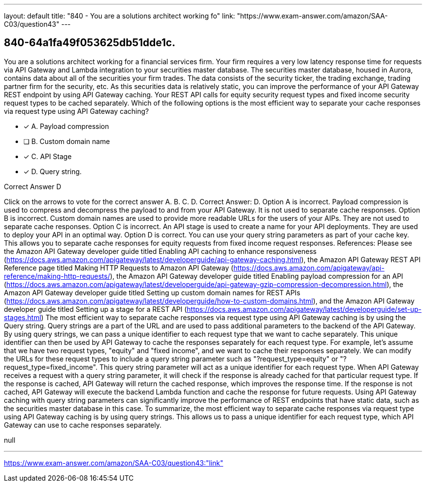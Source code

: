 ---
layout: default 
title: "840 - You are a solutions architect working fo"
link: "https://www.exam-answer.com/amazon/SAA-C03/question43"
---


[.question]
== 840-64a1fa49f053625db51dde1c.


****

[.query]
--
You are a solutions architect working for a financial services firm.
Your firm requires a very low latency response time for requests via API Gateway and Lambda integration to your securities master database.
The securities master database, housed in Aurora, contains data about all of the securities your firm trades.
The data consists of the security ticker, the trading exchange, trading partner firm for the security, etc.
As this securities data is relatively static, you can improve the performance of your API Gateway REST endpoint by using API Gateway caching.
Your REST API calls for equity security request types and fixed income security request types to be cached separately. Which of the following options is the most efficient way to separate your cache responses via request type using API Gateway caching?


--

[.list]
--
* [*] A. Payload compression
* [ ] B. Custom domain name
* [*] C. API Stage
* [*] D. Query string.

--
****

[.answer]
Correct Answer D

[.explanation]
--
Click on the arrows to vote for the correct answer
A.
B.
C.
D.
Correct Answer: D.
Option A is incorrect.
Payload compression is used to compress and decompress the payload to and from your API Gateway.
It is not used to separate cache responses.
Option B is incorrect.
Custom domain names are used to provide more readable URLs for the users of your AIPs.
They are not used to separate cache responses.
Option C is incorrect.
An API stage is used to create a name for your API deployments.
They are used to deploy your API in an optimal way.
Option D is correct.
You can use your query string parameters as part of your cache key.
This allows you to separate cache responses for equity requests from fixed income request responses.
References:
Please see the Amazon API Gateway developer guide titled Enabling API caching to enhance responsiveness (https://docs.aws.amazon.com/apigateway/latest/developerguide/api-gateway-caching.html),
the Amazon API Gateway REST API Reference page titled Making HTTP Requests to Amazon API Gateway (https://docs.aws.amazon.com/apigateway/api-reference/making-http-requests/),
the Amazon API Gateway developer guide titled Enabling payload compression for an API (https://docs.aws.amazon.com/apigateway/latest/developerguide/api-gateway-gzip-compression-decompression.html),
the Amazon API Gateway developer guide titled Setting up custom domain names for REST APIs (https://docs.aws.amazon.com/apigateway/latest/developerguide/how-to-custom-domains.html),
and the Amazon API Gateway developer guide titled Setting up a stage for a REST API (https://docs.aws.amazon.com/apigateway/latest/developerguide/set-up-stages.html)
The most efficient way to separate cache responses via request type using API Gateway caching is by using the Query string.
Query strings are a part of the URL and are used to pass additional parameters to the backend of the API Gateway. By using query strings, we can pass a unique identifier to each request type that we want to cache separately. This unique identifier can then be used by API Gateway to cache the responses separately for each request type.
For example, let's assume that we have two request types, "equity" and "fixed income", and we want to cache their responses separately. We can modify the URLs for these request types to include a query string parameter such as "?request_type=equity" or "?request_type=fixed_income". This query string parameter will act as a unique identifier for each request type.
When API Gateway receives a request with a query string parameter, it will check if the response is already cached for that particular request type. If the response is cached, API Gateway will return the cached response, which improves the response time. If the response is not cached, API Gateway will execute the backend Lambda function and cache the response for future requests.
Using API Gateway caching with query string parameters can significantly improve the performance of REST endpoints that have static data, such as the securities master database in this case.
To summarize, the most efficient way to separate cache responses via request type using API Gateway caching is by using query strings. This allows us to pass a unique identifier for each request type, which API Gateway can use to cache responses separately.
--

[.ka]
null

'''



https://www.exam-answer.com/amazon/SAA-C03/question43:"link"


